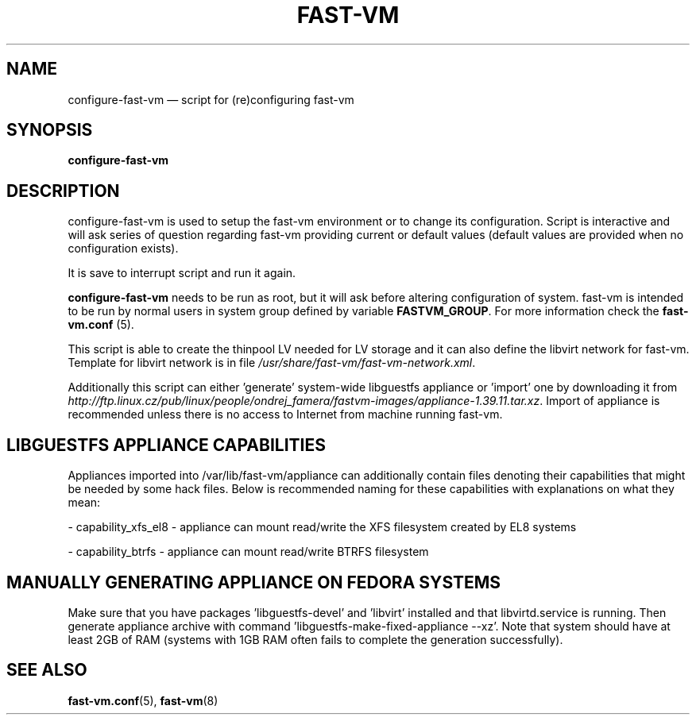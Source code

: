 .TH FAST-VM 8 "configure-fast-vm 1.7 (2020-05-04)" "fast-vm" "configure-fast-vm" \" -*- nroff -*-
.SH NAME
configure-fast-vm \(em script for (re)configuring fast-vm
.SH SYNOPSIS
.B configure-fast-vm
.br

.SH DESCRIPTION
configure-fast-vm is used to setup the fast-vm environment or to change its configuration.
Script is interactive and will ask series of question regarding fast-vm providing current or
default values (default values are provided when no configuration exists).

It is save to interrupt script and run it again. 

.BR configure-fast-vm " needs to be run as root, but it will ask before altering configuration of system."
.RB "fast-vm is intended to be run by normal users in system group defined by variable " FASTVM_GROUP "."
.RB "For more information check the " fast-vm.conf " (5)."

This script is able to create the thinpool LV needed for LV storage and it can also
define the libvirt network for fast-vm. Template for libvirt network is in file
.IR /usr/share/fast-vm/fast-vm-network.xml .

Additionally this script can either 'generate' system-wide libguestfs appliance or 'import' one by downloading it from 
.IR http://ftp.linux.cz/pub/linux/people/ondrej_famera/fastvm-images/appliance-1.39.11.tar.xz .
Import of appliance is recommended unless there is no access to Internet from machine running fast-vm.

.SH LIBGUESTFS APPLIANCE CAPABILITIES
Appliances imported into /var/lib/fast-vm/appliance can additionally contain files denoting their capabilities that might be needed by some hack files. Below is recommended naming for these capabilities with explanations on what they mean:

- capability_xfs_el8 - appliance can mount read/write the XFS filesystem created by EL8 systems

- capability_btrfs - appliance can mount read/write BTRFS filesystem

.SH MANUALLY GENERATING APPLIANCE ON FEDORA SYSTEMS
Make sure that you have packages 'libguestfs-devel' and 'libvirt' installed and that libvirtd.service is running. Then generate appliance archive with command 'libguestfs-make-fixed-appliance --xz'. Note that system should have at least 2GB of RAM (systems with 1GB RAM often fails to complete the generation successfully).

.SH SEE ALSO
.BR fast-vm.conf (5),
.BR fast-vm (8)
